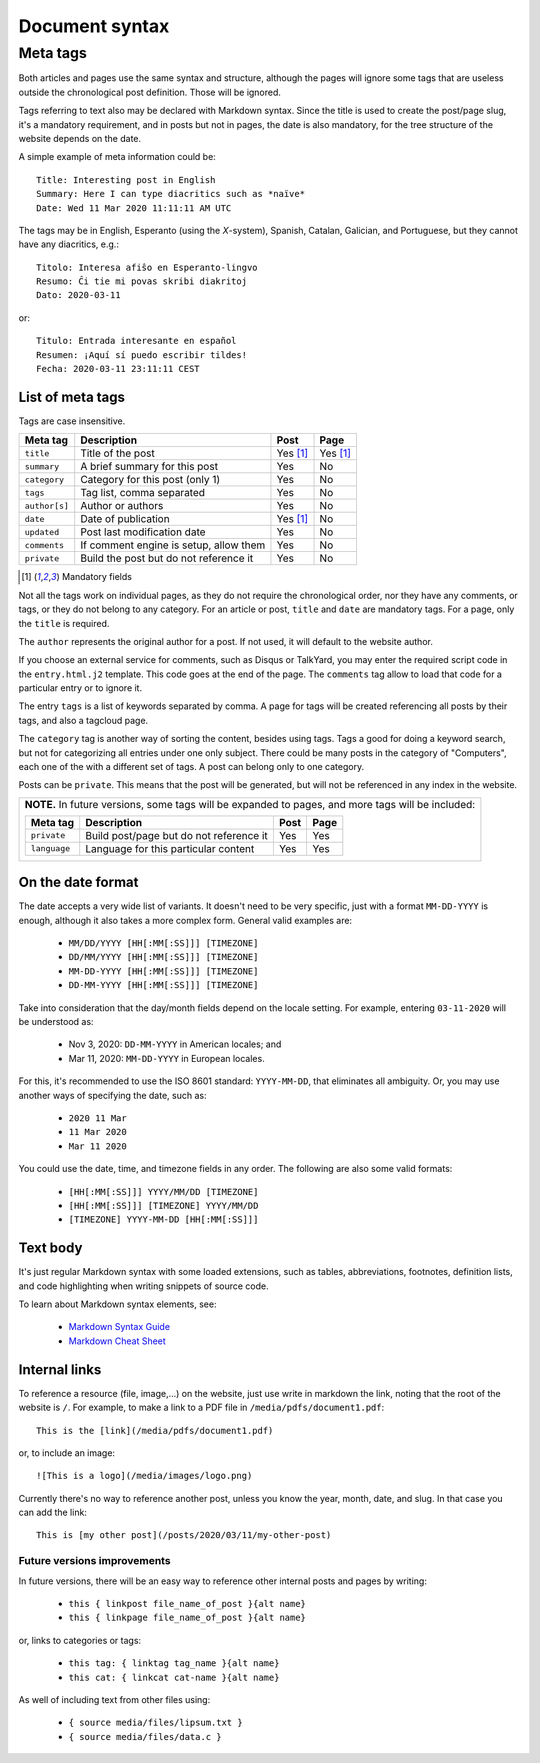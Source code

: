 .. vim: set ft=rst fenc=utf-8 tw=72 nowrap:

***************
Document syntax
***************

Meta tags
=========

Both articles and pages use the same syntax and structure, although the
pages will ignore some tags that are useless outside the chronological
post definition.  Those will be ignored.

Tags referring to text also may be declared with Markdown syntax.  Since
the title is used to create the post/page slug, it's a mandatory
requirement, and in posts but not in pages, the date is also mandatory,
for the tree structure of the website depends on the date.

A simple example of meta information could be::

    Title: Interesting post in English
    Summary: Here I can type diacritics such as *naïve*
    Date: Wed 11 Mar 2020 11:11:11 AM UTC


The tags may be in English, Esperanto (using the *X*-system), Spanish,
Catalan, Galician, and Portuguese, but they cannot have any diacritics,
e.g.::

    Titolo: Interesa afiŝo en Esperanto-lingvo
    Resumo: Ĉi tie mi povas skribi diakritoj
    Dato: 2020-03-11

or::

    Titulo: Entrada interesante en español
    Resumen: ¡Aquí sí puedo escribir tildes!
    Fecha: 2020-03-11 23:11:11 CEST


List of meta tags
-----------------

Tags are case insensitive.

+---------------+----------------------------------------+----------+----------+
| Meta tag      | Description                            |   Post   | Page     |
+===============+========================================+==========+==========+
| ``title``     | Title of the post                      | Yes [1]_ | Yes [1]_ |
+---------------+----------------------------------------+----------+----------+
| ``summary``   | A brief summary for this post          | Yes      | No       |
+---------------+----------------------------------------+----------+----------+
| ``category``  | Category for this post (only 1)        | Yes      | No       |
+---------------+----------------------------------------+----------+----------+
| ``tags``      | Tag list, comma separated              | Yes      | No       |
+---------------+----------------------------------------+----------+----------+
| ``author[s]`` | Author or authors                      | Yes      | No       |
+---------------+----------------------------------------+----------+----------+
| ``date``      | Date of publication                    | Yes [1]_ | No       |
+---------------+----------------------------------------+----------+----------+
| ``updated``   | Post last modification date            | Yes      | No       |
+---------------+----------------------------------------+----------+----------+
| ``comments``  | If comment engine is setup, allow them | Yes      | No       |
+---------------+----------------------------------------+----------+----------+
| ``private``   | Build the post but do not reference it | Yes      | No       |
+---------------+----------------------------------------+----------+----------+

.. [1] Mandatory fields

Not all the tags work on individual pages, as they do not require the
chronological order, nor they have any comments, or tags, or they do not
belong to any category.  For an article or post, ``title`` and ``date``
are mandatory tags.  For a page, only the ``title`` is required.

The ``author`` represents the original author for a post.  If not used,
it will default to the website author.

If you choose an external service for comments, such as Disqus or
TalkYard, you may enter the required script code in the
``entry.html.j2`` template.  This code goes at the end of the page.  The
``comments`` tag allow to load that code for a particular entry or to
ignore it.

The entry ``tags`` is a list of keywords separated by comma.  A page for
tags will be created referencing all posts by their tags, and also a
tagcloud page.

The ``category`` tag is another way of sorting the content, besides
using tags.  Tags a good for doing a keyword search, but not for
categorizing all entries under one only subject.  There could be many
posts in the category of "Computers", each one of the with a different
set of tags.  A post can belong only to one category.

Posts can be ``private``.  This means that the post will be generated,
but will not be referenced in any index in the website.

+----------------------------------------------------------------------------+
| **NOTE.**  In future versions, some tags will be expanded to pages,        |
| and more tags will be included:                                            |
|                                                                            |
| +---------------+------------------------------------------+------+------+ |
| | Meta tag      | Description                              | Post | Page | |
| +===============+==========================================+======+======+ |
| | ``private``   | Build post/page but do not reference it  | Yes  | Yes  | |
| +---------------+------------------------------------------+------+------+ |
| | ``language``  | Language for this particular content     | Yes  | Yes  | |
| +---------------+------------------------------------------+------+------+ |
|                                                                            |
+----------------------------------------------------------------------------+

On the date format
------------------

The date accepts a very wide list of variants.  It doesn't need to be
very specific, just with a format ``MM-DD-YYYY`` is enough, although it
also takes a more complex form.  General valid examples are:

  * ``MM/DD/YYYY [HH[:MM[:SS]]] [TIMEZONE]``
  * ``DD/MM/YYYY [HH[:MM[:SS]]] [TIMEZONE]``
  * ``MM-DD-YYYY [HH[:MM[:SS]]] [TIMEZONE]``
  * ``DD-MM-YYYY [HH[:MM[:SS]]] [TIMEZONE]``

Take into consideration that the day/month fields depend on the locale
setting. For example, entering ``03-11-2020`` will be understood as:

  * Nov  3, 2020: ``DD-MM-YYYY`` in American locales; and
  * Mar 11, 2020: ``MM-DD-YYYY`` in European locales.

For this, it's recommended to use the ISO 8601 standard: ``YYYY-MM-DD``,
that eliminates all ambiguity.  Or, you may use another ways of
specifying the date, such as:

  * ``2020 11 Mar``
  * ``11 Mar 2020``
  * ``Mar 11 2020``

You could use the date, time, and timezone fields in any order.  The
following are also some valid formats:

  * ``[HH[:MM[:SS]]] YYYY/MM/DD [TIMEZONE]``
  * ``[HH[:MM[:SS]]] [TIMEZONE] YYYY/MM/DD``
  * ``[TIMEZONE] YYYY-MM-DD [HH[:MM[:SS]]]``

Text body
---------

It's just regular Markdown syntax with some loaded extensions, such as
tables, abbreviations, footnotes, definition lists, and code
highlighting when writing snippets of source code.

To learn about Markdown syntax elements, see:

  * `Markdown Syntax Guide`_
  * `Markdown Cheat Sheet`_

Internal links
--------------

To reference a resource (file, image,...) on the website, just use write
in markdown the link, noting that the root of the website is ``/``.
For example, to make a link to a PDF file in
``/media/pdfs/document1.pdf``::

    This is the [link](/media/pdfs/document1.pdf)

or, to include an image::

    ![This is a logo](/media/images/logo.png)

Currently there's no way to reference another post, unless you know the
year, month, date, and slug.  In that case you can add the link::

    This is [my other post](/posts/2020/03/11/my-other-post)

Future versions improvements
~~~~~~~~~~~~~~~~~~~~~~~~~~~~

In future versions, there will be an easy way to reference other
internal posts and pages by writing:

  * ``this { linkpost file_name_of_post }{alt name}``
  * ``this { linkpage file_name_of_post }{alt name}``

or, links to categories or tags:

  * ``this tag: { linktag tag_name }{alt name}``
  * ``this cat: { linkcat cat-name }{alt name}``

As well of including text from other files using:

  * ``{ source media/files/lipsum.txt }``
  * ``{ source media/files/data.c }``


.. _`Markdown Syntax Guide`:
    https://sourceforge.net/p/digitalsign/wiki/markdown_syntax/

.. _`Markdown Cheat Sheet`:
    https://www.markdownguide.org/cheat-sheet/ 

